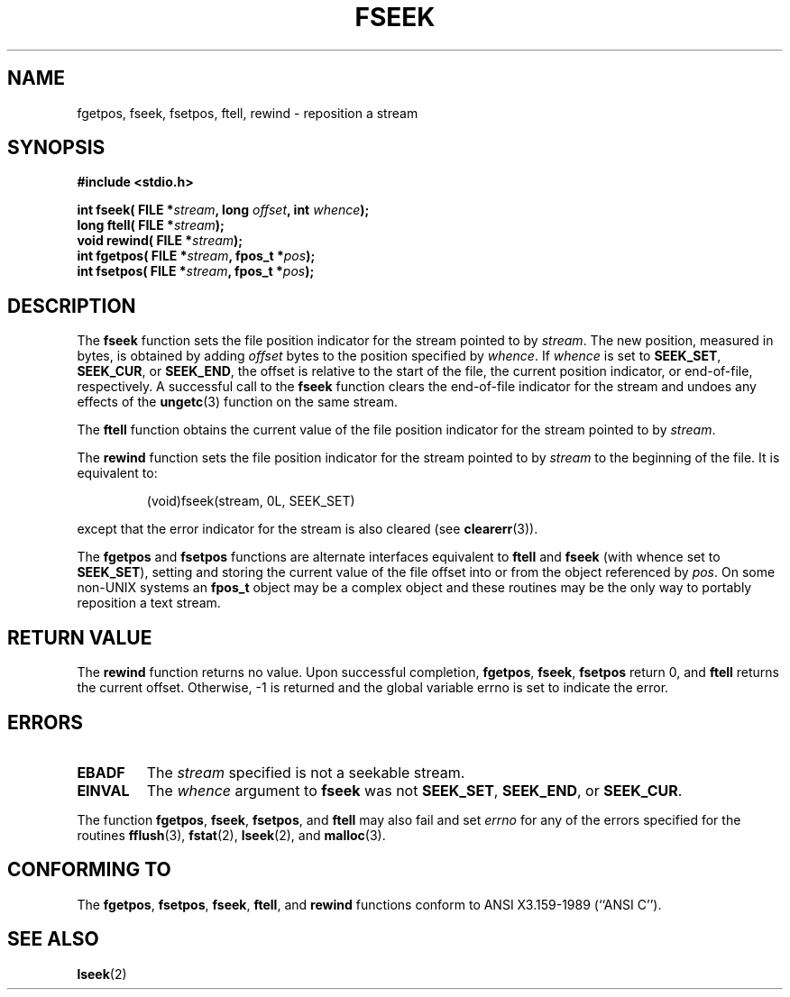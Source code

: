 .\" Copyright (c) 1990, 1991 The Regents of the University of California.
.\" All rights reserved.
.\"
.\" This code is derived from software contributed to Berkeley by
.\" Chris Torek and the American National Standards Committee X3,
.\" on Information Processing Systems.
.\"
.\" Redistribution and use in source and binary forms, with or without
.\" modification, are permitted provided that the following conditions
.\" are met:
.\" 1. Redistributions of source code must retain the above copyright
.\"    notice, this list of conditions and the following disclaimer.
.\" 2. Redistributions in binary form must reproduce the above copyright
.\"    notice, this list of conditions and the following disclaimer in the
.\"    documentation and/or other materials provided with the distribution.
.\" 3. All advertising materials mentioning features or use of this software
.\"    must display the following acknowledgement:
.\"	This product includes software developed by the University of
.\"	California, Berkeley and its contributors.
.\" 4. Neither the name of the University nor the names of its contributors
.\"    may be used to endorse or promote products derived from this software
.\"    without specific prior written permission.
.\"
.\" THIS SOFTWARE IS PROVIDED BY THE REGENTS AND CONTRIBUTORS ``AS IS'' AND
.\" ANY EXPRESS OR IMPLIED WARRANTIES, INCLUDING, BUT NOT LIMITED TO, THE
.\" IMPLIED WARRANTIES OF MERCHANTABILITY AND FITNESS FOR A PARTICULAR PURPOSE
.\" ARE DISCLAIMED.  IN NO EVENT SHALL THE REGENTS OR CONTRIBUTORS BE LIABLE
.\" FOR ANY DIRECT, INDIRECT, INCIDENTAL, SPECIAL, EXEMPLARY, OR CONSEQUENTIAL
.\" DAMAGES (INCLUDING, BUT NOT LIMITED TO, PROCUREMENT OF SUBSTITUTE GOODS
.\" OR SERVICES; LOSS OF USE, DATA, OR PROFITS; OR BUSINESS INTERRUPTION)
.\" HOWEVER CAUSED AND ON ANY THEORY OF LIABILITY, WHETHER IN CONTRACT, STRICT
.\" LIABILITY, OR TORT (INCLUDING NEGLIGENCE OR OTHERWISE) ARISING IN ANY WAY
.\" OUT OF THE USE OF THIS SOFTWARE, EVEN IF ADVISED OF THE POSSIBILITY OF
.\" SUCH DAMAGE.
.\"
.\"     @(#)fseek.3	6.11 (Berkeley) 6/29/91
.\"
.\" Converted for Linux, Mon Nov 29 15:22:01 1993, faith@cs.unc.edu
.\"
.TH FSEEK 3  1993-11-29 "BSD MANPAGE" "Linux Programmer's Manual"
.SH NAME
fgetpos, fseek, fsetpos, ftell, rewind \- reposition a stream
.SH SYNOPSIS
.B #include <stdio.h>
.sp
.BI "int fseek( FILE *" stream ", long " offset ", int " whence );
.br
.BI "long ftell( FILE *" stream );
.br
.BI "void rewind( FILE *" stream );
.br
.BI "int fgetpos( FILE *" stream ", fpos_t *" pos );
.br
.BI "int fsetpos( FILE *" stream ", fpos_t *" pos );
.SH DESCRIPTION
The
.B fseek
function sets the file position indicator for the stream pointed to by
.IR stream .
The new position, measured in bytes, is obtained by adding
.I offset
bytes to the position specified by
.IR whence .
If
.I whence
is set to
.BR SEEK_SET ,
.BR SEEK_CUR ,
or
.BR SEEK_END ,
the offset is relative to the start of the file, the current position
indicator, or end-of-file, respectively.  A successful call to the
.B fseek
function clears the end-of-file indicator for the stream and undoes
any effects of the
.BR ungetc (3)
function on the same stream.
.PP
The
.B ftell
function obtains the current value of the file position indicator for the
stream pointed to by
.IR stream .
.PP
The
.B rewind
function sets the file position indicator for the stream pointed to by
.I stream
to the beginning of the file.  It is equivalent to:
.PP
.RS
(void)fseek(stream, 0L, SEEK_SET)
.RE
.PP
except that the error indicator for the stream is also cleared (see
.BR clearerr (3)).
.PP
The
.B fgetpos
and
.B fsetpos
functions are alternate interfaces equivalent to
.B ftell
and
.B fseek
(with whence set to
.BR SEEK_SET ),
setting and storing the current value of the file offset into or from the
object referenced by
.IR pos .
On some non-UNIX systems an
.B fpos_t
object may be a complex object and these routines may be the only way to
portably reposition a text stream.
.SH "RETURN VALUE"
The
.B rewind
function returns no value.  Upon successful completion,
.BR fgetpos ,
.BR fseek ,
.B fsetpos
return 0,
and
.B ftell
returns the current offset.  Otherwise, \-1 is returned and the global
variable errno is set to indicate the error.
.SH ERRORS
.TP
.B EBADF
The
.I stream
specified is not a seekable stream.
.TP
.B EINVAL
The
.I whence
argument to 
.B fseek
was not
.BR SEEK_SET ,
.BR SEEK_END ,
or
.BR SEEK_CUR .
.PP
The function
.BR fgetpos ,
.BR fseek ,
.BR fsetpos ,
and 
.B ftell
may also fail and set
.I errno
for any of the errors specified for the routines
.BR fflush (3),
.BR fstat (2),
.BR lseek (2),
and 
.BR malloc (3).
.SH "CONFORMING TO"
The
.BR fgetpos ,
.BR fsetpos ,
.BR fseek ,
.BR ftell ,
and
.BR rewind
functions conform to ANSI X3.159-1989 (``ANSI C'').
.SH "SEE ALSO"
.BR lseek (2)
